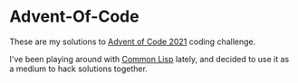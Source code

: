 * Advent-Of-Code

These are my solutions to [[https://adventofcode.com/2021][Advent of Code 2021]] coding challenge.

I've been playing around with [[https://common-lisp.net/][Common Lisp]] lately, and decided to use it as a medium to hack solutions together.
